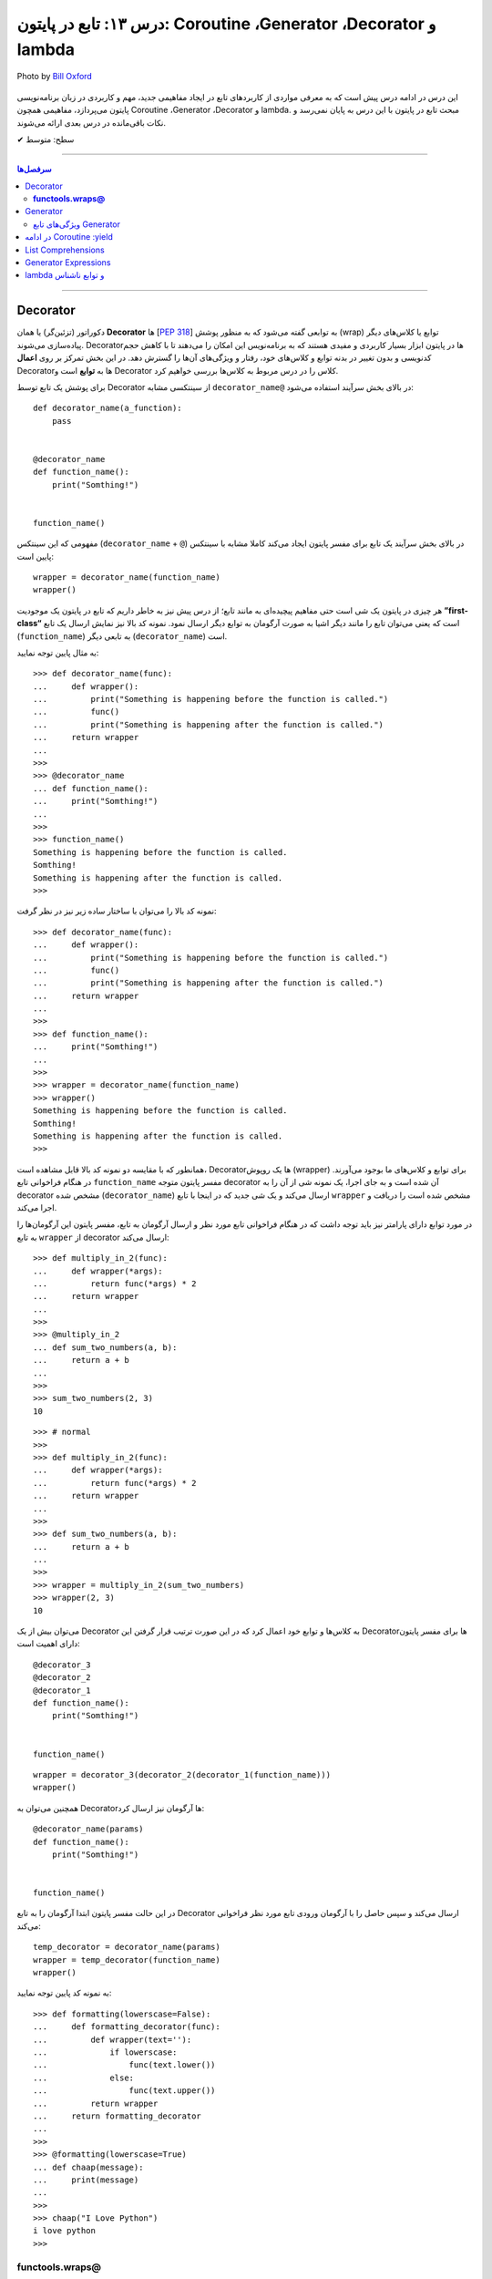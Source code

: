 .. role:: emoji-size

.. meta::
   :description: کتاب آموزش زبان برنامه نویسی پایتون به فارسی، آموزش تابع در پایتون، آموزش Decorator و  Generator در پایتون، تعریف Coroutine در پایتون، آموزش مفاهیم List Comprehensions و Generator Expressions در پایتون، آموزش lambda و توابع ناشناس در پایتون
   :keywords:  آموزش, آموزش پایتون, آموزش برنامه نویسی, پایتون, تابع, Decorator, پایتون, lambda, Generator, Coroutine


درس ۱۳: تابع در پایتون: Coroutine ،Generator ،Decorator‌ و lambda
==================================================================

.. figure:: /_static/pages/13-python-function-decorator‌-generator-coroutine-lambda.jpg
    :align: center
    :alt: تابع در پایتون: Coroutine ،Generator ،Decorator‌ و lambda

    Photo by `Bill Oxford <https://unsplash.com/photos/-fGqsewtsJY>`__

این درس در ادامه درس پیش است که به معرفی مواردی از کاربردهای تابع در ایجاد مفاهیمی جدید، مهم و کاربردی در زبان برنامه‌نویسی پایتون می‌پردازد، مفاهیمی همچون Coroutine ،Generator ،Decorator‌ و lambda. مبحث تابع در پایتون با این درس به پایان نمی‌رسد و نکات باقی‌مانده در درس بعدی ارائه می‌شوند.






:emoji-size:`✔` سطح: متوسط

----


.. contents:: سرفصل‌ها
    :depth: 2

----




Decorator
----------


دکوراتور (تزئین‌گر) یا همان **Decorator‌** ها [`PEP 318 <https://www.python.org/dev/peps/pep-0318//>`__] به توابعی گفته می‌شود که به منظور پوشش (wrap) توابع یا کلاس‌های دیگر پیاده‌سازی می‌شوند. Decorator‌ها در پایتون ابزار بسیار کاربردی و مفیدی هستند که به برنامه‌نویس این امکان را می‌دهند تا با کاهش حجم کدنویسی و بدون تغییر در بدنه توابع و کلاس‌های خود، رفتار و ویژگی‌های آن‌ها را گسترش دهد. در این بخش تمرکز بر روی **اعمال** Decorator‌ها به **توابع** است و Decorator‌ کلاس را در درس مربوط به کلاس‌ها بررسی خواهیم کرد.

برای پوشش یک تابع توسط Decorator‌ از سینتکسی مشابه ``decorator‌_name@`` در بالای بخش سرآیند استفاده می‌شود:

::

  def decorator_name(a_function):
      pass


  @decorator_name
  def function_name():
      print("Somthing!")


  function_name()

مفهومی که این سینتکس (``decorator‌_name`` + ``@``) در بالای بخش سرآیند یک تابع برای مفسر پایتون ایجاد می‌کند کاملا مشابه با سینتکس پایین است::

  wrapper = decorator_name(function_name)
  wrapper()

هر چیزی در پایتون یک شی است حتی مفاهیم پیچیده‌ای به مانند تابع؛ از درس پیش نیز به خاطر داریم که تابع در پایتون یک موجودیت **”first-class“** است که یعنی می‌توان تابع را مانند دیگر اشیا به صورت آرگومان به توابع دیگر ارسال نمود. نمونه کد بالا نیز نمایش ارسال یک تابع (``function_name``) به تابعی دیگر (``decorator‌_name``) است.


به مثال پایین توجه نمایید:

::

  >>> def decorator_name(func):
  ...     def wrapper():
  ...         print("Something is happening before the function is called.")
  ...         func()
  ...         print("Something is happening after the function is called.")
  ...     return wrapper
  ... 
  >>> 
  >>> @decorator_name
  ... def function_name():
  ...     print("Somthing!")
  ... 
  >>> 
  >>> function_name()
  Something is happening before the function is called.
  Somthing!
  Something is happening after the function is called.
  >>> 

نمونه کد بالا را می‌توان با ساختار ساده زیر نیز در نظر گرفت:

::

  >>> def decorator_name(func):
  ...     def wrapper():
  ...         print("Something is happening before the function is called.")
  ...         func()
  ...         print("Something is happening after the function is called.")
  ...     return wrapper
  ... 
  >>> 
  >>> def function_name():
  ...     print("Somthing!")
  ... 
  >>> 
  >>> wrapper = decorator_name(function_name)
  >>> wrapper()
  Something is happening before the function is called.
  Somthing!
  Something is happening after the function is called.
  >>> 

همانطور که با مقایسه دو نمونه کد بالا قابل مشاهده است، Decorator‌ها یک روپوش (wrapper) برای توابع و کلاس‌های ما بوجود می‌آورند. در هنگام فراخوانی تابع ``function_name`` مفسر پایتون متوجه decorator‌ آن شده است و به جای اجرا، یک نمونه شی از آن را به decorator‌ مشخص شده (``decorator‌_name``) ارسال می‌کند و یک شی جدید که در اینجا با تابع ``wrapper`` مشخص شده است را دریافت و اجرا می‌کند.

در مورد توابع دارای پارامتر نیز باید توجه داشت که در هنگام فراخوانی تابع مورد نظر و ارسال آرگومان به تابع، مفسر پایتون این آرگومان‌ها را به تابع ``wrapper`` از decorator‌ ارسال می‌کند::

  >>> def multiply_in_2(func):
  ...     def wrapper(*args):
  ...         return func(*args) * 2
  ...     return wrapper 
  ... 
  >>> 
  >>> @multiply_in_2
  ... def sum_two_numbers(a, b):
  ...     return a + b
  ... 
  >>> 
  >>> sum_two_numbers(2, 3)
  10

::

  >>> # normal
  >>>
  >>> def multiply_in_2(func):
  ...     def wrapper(*args):
  ...         return func(*args) * 2
  ...     return wrapper 
  ... 
  >>> 
  >>> def sum_two_numbers(a, b):
  ...     return a + b
  ... 
  >>> 
  >>> wrapper = multiply_in_2(sum_two_numbers)
  >>> wrapper(2, 3)
  10




می‌توان بیش از یک Decorator‌ به کلاس‌ها و توابع خود اعمال کرد که در این صورت ترتیب قرار گرفتن این Decorator‌ها برای مفسر پایتون دارای اهمیت است::

  @decorator_3
  @decorator_2
  @decorator_1
  def function_name():
      print("Somthing!")


  function_name()


::

  wrapper = decorator_3(decorator_2(decorator_1(function_name)))
  wrapper()


همچنین می‌توان به Decorator‌ها آرگومان نیز ارسال کرد::

  @decorator_name(params)
  def function_name():
      print("Somthing!")


  function_name()

در این حالت مفسر پایتون ابتدا آرگومان را به تابع Decorator‌ ارسال می‌کند و سپس حاصل را با آرگومان ورودی تابع مورد نظر فراخوانی می‌کند::

  temp_decorator = decorator_name(params)
  wrapper = temp_decorator(function_name)
  wrapper()

به نمونه کد پایین توجه نمایید::

  >>> def formatting(lowerscase=False):
  ...     def formatting_decorator(func):
  ...         def wrapper(text=''):
  ...             if lowerscase:
  ...                 func(text.lower())
  ...             else:
  ...                 func(text.upper())
  ...         return wrapper 
  ...     return formatting_decorator
  ... 
  >>> 
  >>> @formatting(lowerscase=True)
  ... def chaap(message):
  ...     print(message)
  ... 
  >>> 
  >>> chaap("I Love Python")
  i love python
  >>> 


**functools.wraps@**
~~~~~~~~~~~~~~~~~~~~~

در پایتون عنوانی مطرح است به نام **Higher-order functions** (توابع مرتبه بالاتر) و به توابعی گفته می‌شود که اعمالی را روی توابع دیگر انجام می‌دهند یا یک تابع جدید را به عنوان خروجی برمی‌گرداند. بر همین اساس یک ماژول به نام ``functools`` نیز در کتابخانه استاندارد پایتون قرار گرفته است که یک سری توابع کمکی و کاربردی برای این دست توابع ارائه می‌دهد [`اسناد پایتون <https://docs.python.org/3/library/functools.html>`__]. یکی از توابع داخل این ماژول ``wraps`` [`اسناد پایتون <https://docs.python.org/3/library/functools.html#functools.wraps>`__] می‌باشد.

**اما چرا معرفی این تابع در این بخش مهم است؟** وقتی ما از یک Decorator‌ استفاده می‌کنیم، اتفاقی که می‌افتد این است که یک تابع جدید جایگزین تابع اصلی ما می‌شود. به نمونه کدهای پایین توجه نمایید::

  >>> def func(x):
  ...     """does some math"""
  ...     return x + x * x
  ... 
  >>>
  >>> print(func.__name__)
  func
  >>> print(func.__doc__)
  does some math
  >>> 

::

  >>> def logged(func):
  ...     def with_logging(*args, **kwargs):
  ...         print(func.__name__ + " was called")
  ...         return func(*args, **kwargs)
  ...     return with_logging
  ... 
  >>> 
  >>> @logged
  ... def f(x):
  ...     """does some math"""
  ...     return x + x * x
  ... 
  >>> 
  >>> print(f.__name__)
  with_logging
  >>> print(f.__doc__)
  None
  >>>

:: 

  >>> # It is mean: f = logged(func)
  ... 
  >>> f = logged(func)
  >>> print(f.__name__)
  with_logging

در زمان استفاده Decorator‌ وقتی خواستیم نام تابع را چاپ کنیم ``(__print(f.__name`` نام تابع جدید (``with_logging``) چاپ شد و نه تابع اصلی (``f``).

استفاده از Decorator‌ همیشه به معنی از دست رفتن اطلاعات مربوط به تابع اصلی است که به منظور جلوگیری از این اتفاق و حفظ اطلاعات مربوط به تابع اصلی خود می‌توانیم از تابع ``wraps`` استفاده کنیم. این تابع در واقع خود یک Decorator‌ است که وظیفه آن کپی اطلاعات از تابعی که به عنوان آرگومان دریافت می‌کند به تابعی که به آن انتساب داده شده است::

  >>> from functools import wraps
  >>> 
  >>> def logged(func):
  ...     @wraps(func)
  ...     def with_logging(*args, **kwargs):
  ...         print(func.__name__ + " was called")
  ...         return func(*args, **kwargs)
  ...     return with_logging
  ... 
  >>> 
  >>> @logged
  ... def f(x):
  ...    """does some math"""
  ...    return x + x * x
  ... 
  >>> 
  >>> print(f.__name__)
  f
  >>> print(f.__doc__)
  does some math
  >>> 










لطفا به آخرین مثال از بحث Decorator‌ نیز توجه فرمایید. در این مثال زمان اجرای یک تابع را با استفاده از Decorator‌ها محاسبه خواهیم کرد [`منبع <https://realpython.com/primer-on-python-decorators/#a-few-real-world-examples>`__]::

  >>> import functools
  >>> import time
  >>> 
  >>> def timer(func):
  ...     """Print the runtime of the decorated function"""
  ...     @functools.wraps(func)
  ...     def wrapper_timer(*args, **kwargs):
  ...         start_time = time.perf_counter()   
  ...         value = func(*args, **kwargs)
  ...         end_time = time.perf_counter() 
  ...         run_time = end_time - start_time 
  ...         print(f"Finished {func.__name__!r} in {run_time:.4f} secs")
  ...         return value
  ...     return wrapper_timer
  ... 
  >>> 
  >>> @timer
  ... def waste_some_time(num_times):
  ...     result = 0
  ...     for _ in range(num_times):
  ...         for i in range(10000)
  ...             result += i**2
  ... 
  >>> 
  >>> waste_some_time(1)
  Finished 'waste_some_time' in 0.0072 secs
  >>> waste_some_time(999)
  Finished 'waste_some_time' in 2.6838 secs

در این مثال از تابع ``perf_counter`` [`اسناد پایتون <https://docs.python.org/3/library/time.html#time.perf_counter>`__] برای محاسبه فواصل زمانی (time intervals) استفاده شده که تنها از نسخه 3.3 به بعد در دسترس می‌باشد [`اطلاعات تکمیلی <https://stackoverflow.com/a/25787875/8434370>`__].

چنانچه درک کد دستور ``print`` در تابع ``wrapper_timer`` برایتان مبهم است به درس هفتم بخش **f-string** مراجعه نمایید [`درس هفتم f-string </lessons/l07.html#f-string>`__].



Generator
----------

ژنراتور (مولد) یا همان **Generator‌** ها [`PEP 255 <https://www.python.org/dev/peps/pep-0255/>`__] به توابعی گفته می‌شوند که به منظور ایجاد یک تابع با رفتاری مشابه اشیا ``iterator`` (تکرارکننده - درس نهم) پیاده‌سازی می‌گردند.

هنگام فراخوانی یک تابع معمولی، بدنه تابع اجرا می‌شود تا به یک دستور ``return`` برسد و خاتمه یابد ولی با فراخوانی یک تابع Generator‌، بدنه تابع اجرا نمی‌شود بلکه یک شی ``generator`` برگردانده خواهد شد که  می‌توان با استفاده از متد ``()__next__`` (یا ``()next`` در پایتون 2x) آن، مقادیر مورد انتظار خود را یکی پس از دیگری درخواست داد.

عملکرد Generator‌ به صورت **lazy** (کندرو) [`ویکی‌پدیا <https://en.wikipedia.org/wiki/Lazy_evaluation>`__] می‌باشد و داده‌ها را یکجا ذخیره نمی‌کند بلکه آنها را تنها در همان زمانی که درخواست می‌شوند، **تولید** (Generate) می‌کند. بنابراین در هنگام برخورد با مجموعه داده‌های بزرگ، Generator‌ها مدیریت حافظه کارآمدتری دارند و همچنین ما مجبور نیستیم پیش از استفاده از یک دنباله منتظر بمانیم تا تمام مقادیر آن تولید شوند!.

برای ایجاد یک تابع Generator تنها کافی است در یک تابع معمولی از یک یا چند دستور ``yield`` استفاده کنیم. اکنون مفسر پایتون در هنگام فراخوانی چنین تابعی یک شی ``generator`` برمی‌گرداند که توانایی تولید یک **دنباله** (Sequence) از مقادیر (یا شی) برای استفاده در کاربردهای تکرارپذیر را دارد.

سینتکس دستور ``yield`` شبیه دستور ``return`` است ولی با کاربردی متفاوت. این دستور در هر نقطه‌ای از بدنه تابع که باشد،  اجرای برنامه را  در آن نقطه متوقف می‌کند و  ما می‌توانیم با استفاده از متد ``()__next__`` (یا ``()next`` در پایتون 2x) مقدار **yield (حاصل) شده** را دریافت نماییم::


  >>> def a_generator_function():
  ...    for i in range(3):  # i: 0, 1, 2
  ...       yield i*i
  ...    return
  ... 
  >>> my_generator = a_generator_function()  # Create a generator
  >>> 
  >>> my_generator.__next__()  #  Use my_generator.next() in Python 2.x
  0
  >>> my_generator.__next__()
  1
  >>> my_generator.__next__()
  4
  >>> my_generator.__next__()
  Traceback (most recent call last):
    File "<stdin>", line 1, in <module>
  StopIteration
  >>> 

باید توجه داشت که پایان فرآیند تولید  تابع Generator توسط استثنا ``StopIteration`` گزارش می‌شود. البته در زمان استفاده از دستورهایی به مانند ``for`` این استثنا کنترل شده و حلقه پایان می‌پذیرد. نمونه کد قبل را به صورت زیر بازنویسی می‌کنیم::

  >>> def a_generator_function():
  ...    for i in range(3):  # i: 0, 1, 2
  ...       yield i*i
  ...    return
  ... 
  >>> 
  >>> for i in a_generator_function():
  ...     print(i)
  ... 
  0
  1
  4
  >>> 

به منظور درک بهتر عملکرد  تابع Generator‌، تصور کنید از شما خواسته شده است که یک تابع شخصی مشابه با تابع ``()range`` پایتون پیاده‌سازی نمایید. راهکار شما چه خواهد بود؟  ایجاد یک شی‌ای مانند لیست (list) یا تاپل خالی و پر کردن آن با استفاده از یک حلقه؟! این راهکار شاید برای ایجاد بازه‌های کوچک پاسخگو باشد ولی برای ایجاد یک بازه صد میلیونی آیا حافظه و زمان کافی در اختیار دارید؟. این مسئله را با استفاده از تابع Generator‌ به سادگی و درستی حل خواهیم کرد::

  >>> def my_range(stop):
  ...     number = 0
  ...     while number < stop:
  ...         yield number
  ...         number = number + 1
  ...     return
  ... 
  >>> 
  >>> for number in my_range(100000000):
  ...     print(number)




ویژگی‌های تابع Generator‌
~~~~~~~~~~~~~~~~~~~~~~~~~~~~~~

* تابع Generator‌ شامل یک یا چند دستور ``yield`` می‌باشد.

* در زمان فراخوانی تابع Generator‌، تابع اجرا نمی‌شود ولی در عوض یک شی از نوع ``generator`` برای آن تابع برگردانده می‌شود.

* با استفاده از دستور ``yield`` می‌توانیم در هر نقطه‌ای از تابع Generator‌ که بخواهیم توقف ایجاد کنیم و مقدار  **yield (حاصل) شده** را با استفاده از متد ``()__next__`` (یا ``()next`` در پایتون 2x) دریافت نماییم. 

* با نخستین فراخوانی متد ``()__next__`` تابع اجرا می‌شود، تا زمانی که به یک دستور ``yield`` برسد. در این زمان  دستور ``yield`` یک نتیجه تولید می‌کند و اجرای تابع متوقف می‌شود. با فراخوانی مجدد  متد ``()__next__`` اجرای تابع از ادامه همان دستور ``yield`` سر گرفته می‌شود.

* معمولا نیازی به استفاده مستقیم از متد ``()__next__`` نمی‌شود و توابع Generator‌ از طریق دستورهایی به مانند ``for`` یا  توابعی به مانند ``()sum`` و... که توانایی دریافت یک **دنباله** (Sequence) را دارند، مورد استفاده قرار می‌گیرند.

* در پایان تولید توابع Generator‌ یک  استثنا ``StopIteration`` در نقطه توقف خود گزارش می‌دهند که می‌بایست درون برنامه کنترل شود.

* فراموش نکنیم که استفاده از دستور ``return`` در هر کجا از بدنه تابع باعث پایان یافتن اجرای تابع در آن نقطه می‌شود و توابع Generator‌ نیز از این امر مسثنا نیستند!.

* با فراخوانی متد ``close`` می‌توانید یک شی Generator‌ را خاموش کنید!. توجه داشته باشید که پس از فراخوانی این متد چنانچه باز هم درخواست ایجاد مقدار ارسال (``()__next__``) شود یک  استثنا ``StopIteration`` گزارش می‌گردد.



به یک نمونه کد دیگر نیز توجه نمایید::

  >>> def countdown(n):
  ...     print("Counting down from %d" % n)
  ...     while n > 0:
  ...        yield n
  ...        n -= 1
  ...     return
  ... 
  >>> 
  >>> countdown_generator = countdown(10)
  >>> 
  >>> countdown_generator.__next__()
  Counting down from 10
  10
  >>> countdown_generator.__next__()
  9
  >>> countdown_generator.__next__()
  8
  >>> countdown_generator.__next__()
  7
  >>> 
  >>> countdown_generator.close()
  >>> 
  >>> countdown_generator.__next__()
  Traceback (most recent call last):
    File "<stdin>", line 1, in <module>
  StopIteration
  >>> 


.. tip::
    شی Generator را می‌توان با استفاده از تابع ``()list`` به شی لیست تبدیل کرد::
     
       >>> countdown_list = list(countdown(10))
       Counting down from 10
       >>> 
       >>> countdown_list
       [10, 9, 8, 7, 6, 5, 4, 3, 2, 1]
       >>> 






در ادامه Coroutine :yield
------------------------------------

از نسخه پایتون 2.5 ویژگی‌های جدیدی به تابع Generator‌ افزوده شد [`PEP 342 <https://www.python.org/dev/peps/pep-0342/>`__]. اگر داخل یک تابع، دستور ``yield`` را در سمت راست یک عملگر انتساب ``=`` قرار دهیم آنگاه تابع مذکور رفتار متفاوتی از خود نشان می‌دهد که به آن در زبان برنامه‌نویسی پایتون **Coroutine** (کوروتین) گفته می‌شود. تصور کنید که اکنون می‌توانیم مقادیر دلخواه خود را به تابع Generator‌ ارسال کنیم!::

  >>> def receiver():
  ...     print("Ready to receive")
  ...     while True:
  ...         n = (yield)
  ...         print("Got %s" % n)
  ... 
  >>> 


  >>> receiver_generator = receiver()

  >>> receiver_generator.__next__() # python 3.x - In Python 2.x use .next()
  Ready to receive

  >>> receiver_generator.send('WooW!!')
  Got WooW!!

  >>> receiver_generator.send(1)
  Got 1

  >>> receiver_generator.send(':)')
  Got :)

چگونگی اجرای یک **Coroutine** همانند یک Generator‌ است ولی با این تفاوت که متد ``()send`` نیز برای ارسال مقدار به درون تابع در اختیار است.


با فراخوانی تابع Coroutine، بدنه اجرا نمی‌شود بلکه یک شی از نوع Generator‌ برگردانده می‌شود. متد ``()__next__`` (یا ``()next`` در پایتون 2x) اجرای برنامه را به نخستین ``yield`` می‌رساند، در این نقطه تابع در وضعیت تعلیق (Suspend) قرار می‌گیرد و آماده دریافت مقدار است. متد ``()send`` مقدار مورد نظر را به تابع ارسال می‌کند که این مقدار توسط عبارت ``(yield)`` در Coroutine دریافت می‌شود. پس از دریافت مقدار، اجرای Coroutine تا رسیدن به ``yield`` بعدی (در صورت وجود) یا انتهای بدنه تابع ادامه می‌یابد.

در بحث Coroutineها برای رهایی از فراخوانی متد ``()__next__`` می‌توان از Decorator‌ها استفاده کرد::


  >>> def coroutine(func):
  ...     def start(*args,**kwargs):
  ...         generator = func(*args,**kwargs)
  ...         generator.__next__()
  ...         return generator
  ...     return start
  ...   
  >>> 
  >>> @coroutine
  ... def receiver():
  ...     print("Ready to receive")
  ...     while True:
  ...         n = (yield)
  ...         print("Got %s" % n)
  ... 
  >>> 
  >>> receiver_generator = receiver()
  >>> receiver_generator.send('Hello World')  # Note : No initial .next()/.__next__() needed


یک Coroutine می‌تواند به دفعات نامحدود اجرا شود مگر اینکه اجرای آن توسط برنامه با فراخوانی متد ``()close`` یا به خودی خود با پایان خطوط اجرای تابع، پایان بپذیرد. 

چنانچه پس از پایان Coroutine، متد ``()send`` فراخوانی شود یک استثنا ``StopIteration`` رخ خواهد داد::

  >>> receiver_generator.close()
  >>> receiver_generator.send('value')
  Traceback (most recent call last):
    File "<stdin>", line 1, in <module>
  StopIteration


یک Coroutine می‌تواند همزمان با دریافت مقدار، خروجی نیز تولید و برگرداند::

  >>> def line_splitter(delimiter=None):
  ...     print("Ready to split")
  ...     result = None
  ...     while True:
  ...         line = yield result
  ...         result = line.split(delimiter)
  ... 
  >>> 
  >>> splitter = line_splitter(",")
  >>> 
  >>> splitter.__next__()  # python 3.x - In Python 2.x use .next()
  Ready to split
  >>> 
  >>> splitter.send("A,B,C")
  ['A', 'B', 'C']
  >>> 
  >>> splitter.send("100,200,300")
  ['100', '200', '300']
  >>> 

**چه اتفاقی افتاد؟!**

تابع ``line_splitter`` با مقدار ورودی ``","`` فراخوانی می‌شود. همانطور که می‌دانیم در این لحظه تنها اتفاقی که می‌افتد ایجاد یک نمونه شی از نوع Generator‌ خواهد بود (و هیچ یک از خطوط داخل بدنه تابع اجرا نخواهد شد). با فراخوانی متد ``()__splitter.__next`` بدنه تابع به اجرا درمیاید تا به نخستین ``yield`` برسد. یعنی عبارت ``"Ready to split"`` در خروجی چاپ، متغیر ``result`` با مقدار اولیه ``None`` تعریف و در نهایت با تایید شرط دستور ``while`` اجرا به سطر ``line = yield result`` می‌رسد. در این سطر بر اساس ارزیابی عبارت سمت راست عمل انتساب، مقدار متغیر  ``result`` که برابر ``None`` است به خارج از تابع برگردانده و سپس تابع در وضعیت تعلیق (Suspend) قرار می‌گیرد. ولی باید توجه داشت که هنوز عمل انتساب در این سطر به صورت کامل به انجام نرسیده است!. در ادامه با فراخوانی متد ``("splitter.send("A,B,C``، رشته ``"A,B,C"`` در ``yield`` قرار داده می‌شود و اجرای برنامه از حالت تعلیق خارج و ادامه می‌یابد. مقدار ``yield`` به ``line`` انتساب داده می‌شود و اجرای سطر ``line = yield result`` کامل می‌شود. در سطر بعد، رشته درون متغیر ``line`` بر اساس ``delimiter`` که در ابتدا با ``","`` مقداردهی شده بود تفکیک و به متغیر ``result`` انتساب داده می‌شود (مقدار متغیر ``result`` که تا پیش از این برابر ``None`` بوده است تغییر می‌کند). با پایان خطوط بدنه و تایید دوباره درستی شرط دستور ``while``، بدنه آن یکبار دیگر اجرا می‌شود تا از نو به ``yield`` برسد یعنی به سطر ``line = yield result``. اکنون در بار دوم اجرای حلقه بر خلاف بار نخست مقدار متغیر ``result`` برابر با ``None`` نبوده و عمل yield آن یا همان بازگرداندن آن در خروجی قابل مشاهده خواهد بود یعنی مقدار ``['A', 'B', 'C']`` که در بار نخست اجرای حلقه تولید شده بود، اکنون در خروجی به نمایش در خواهد آمد و سپس تابع بار دیگر در حالت تعلیق قرار می‌گیرد (تابع منتظر فراخوانی یکی از متدهای ``()send`` یا ``()__next__`` یا ``()close`` می‌ماند). روال کار با فراخوانی متد ``("splitter.send("100,200,300`` به همین صورت ادامه می‌یابد...

در مورد سطر ``line = yield result``، می‌دانیم که برای انجام عمل انتساب ابتدا لازم است مقدار عبارت سمت راست ارزیابی و سپس به سمت چپ انتساب داده شود. یعنی مفسر پایتون ابتدا ``yield result`` را اجرا می‌کند که حاصل آن بازگرداندن مقدار متغیر ``result`` (در بار نخست اجرای حلقه = ``None``) به خارج تابع خواهد بود و سپس عبارت ``line = yield`` که مقدار ارسالی از متد ``()send`` را به متغیر ``line`` انتساب می‌دهد.

|

مبحث Coroutine گسترده‌تر از سطحی است که در این درس می‌تواند بیان شود ولی در این لحظه برای دریافت مثال‌ها، کاربرد و جزییات بیشتر در موضوع Coroutine زبان برنامه‌نویسی پایتون، ارائه آقای David Beazley در کنفرانس PyCon'2009 می‌تواند مفید باشد.  

PDF: [`A Curious Course on Coroutines and Concurrency <https://www.dabeaz.com/coroutines/Coroutines.pdf>`__]

VIDEO: [`YouTube <https://www.youtube.com/watch?v=Z_OAlIhXziw>`__]


List Comprehensions
--------------------

**List Comprehensions** به عملیاتی گفته می‌شود که در طی آن می‌توان یک تابع را به تک تک اعضای یک نوع شی لیست (list) اعمال و نتیجه را در قالب یک نوع شی لیست جدید دریافت کرد [`PEP 202 <https://www.python.org/dev/peps/pep-0202/>`__]::

  >>> numbers = [1, 2, 3, 4, 5]
  >>> squares = [n * n for n in numbers]
  >>> 
  >>> squares
  [1, 4, 9, 16, 25]
  >>> 

نمونه کد بالا برابر است با::

  >>> numbers = [1, 2, 3, 4, 5]
  >>> squares = []
  >>> for n in numbers:
  ...     squares.append(n * n)
  ... 
  >>> 
  >>> squares
  [1, 4, 9, 16, 25]


سینتکس کلی List Comprehensions به صورت زیر است::

  [expression for item1 in iterable1 if condition1
      for item2 in iterable2 if condition2
      ...
      for itemN in iterableN if conditionN]

  # This syntax is roughly equivalent to the following code:

  s = []
  for item1 in iterable1:
      if condition1:
          for item2 in iterable2:
              if condition2:
              ...
                 for itemN in iterableN:
                     if conditionN: s.append(expression)


به مثال‌هایی دیگر در این زمینه توجه نمایید::

  >>> a = [-3,5,2,-10,7,8]
  >>> b = 'abc'

  >>> [2*s for s in a]
  [-6, 10, 4, -20, 14, 16]

  >>> [s for s in a if s >= 0]
  [5, 2, 7, 8]

  >>> [(x,y) for x in a for y in b if x > 0]
  [(5, 'a'), (5, 'b'), (5, 'c'), (2, 'a'), (2, 'b'), (2, 'c'), (7, 'a'), (7, 'b'), (7, 'c'), (8, 'a'), (8, 'b'), (8, 'c')]

  >>> import math
  >>> c = [(1,2), (3,4), (5,6)]
  >>> [math.sqrt(x*x+y*y) for x,y in c]
  [2.23606797749979, 5.0, 7.810249675906654]


توجه داشته باشید، چنانچه نتیجه اعمال List Comprehensions در هر نوبت شامل بیش از یک عضو باشد، می‌بایست مقادیر نتایج در داخل یک پرانتز قرار داده شوند (به صورت یک شی تاپل - tuple). 

به نمونه ``[x,y) for x in a for y in b if x > 0)]`` و خروجی آن توجه نمایید. با توجه به این موضوع عبارت زیر از نظر مفسر پایتون نادرست می‌باشد::

  >>> [x,y for x in a for y in b]
    File "<stdin>", line 1
      [x,y for x in a for y in b]
             ^
  SyntaxError: invalid syntax
  >>> 

یک نکته مهم دیگر باقی‌مانده است. به نمونه کد پایین در دو نسخه پایتون 3x و 2x توجه نمایید::

  # Python 3.x

  >>> x = 'before'
  >>> a = [x for x in (1, 2, 3)]
  >>> 
  >>> x
  'before'

::

  # Python 2.x

  >>> x = 'before'
  >>> a = [x for x in (1, 2, 3)]
  >>> 
  >>> x
  3

هر دو کد یکسان هستند ولی در نسخه 2x به دلیل اینکه متغیرهای تکرار تعریف شده - در اینجا ``x`` - در یک حوزه (scope) جداگانه در نظر گرفته نمی‌شوند، با تغییر مقدار آنها در داخل عبارت، مقدار همنام موجود در حوزه بیرونی عبارت نیز تغییر داده می‌شود. این به بیان آقای روسوم "dirty little secret" در نسخه 3x برطرف گردیده است. [`توضیحات بیشتر <https://stackoverflow.com/a/4199355/8434370>`__]

Generator Expressions
----------------------

عملکرد **Generator Expressions** مشابه **List Comprehensions** است ولی با خاصیت یک شی Generator و برای ایجاد آن کافی است به جای براکت ``[]`` در List Comprehensions از پرانتز ``()`` استفاده کنیم. [`PEP 289 <https://www.python.org/dev/peps/pep-0289/>`__]::

  >>> a = [1, 2, 3, 4]
  >>> b = (10*i for i in a)
  >>> 
  >>> 
  >>> b
  <generator object <genexpr> at 0x7f488703aca8>
  >>> 
  >>> b.__next__()  # python 3.x - In Python 2.x use .next()
  10
  >>> b.__next__()  # python 3.x - In Python 2.x use .next()
  20
  >>> 

درک تفاوت Generator Expressions و List Comprehensions بسیار مهم است. خروجی یک **List Comprehensions** دقیقا همان نتیجه انجام عملیات در قالب یک شی لیست است در حالی که خروجی یک **Generator Expressions** شی است که می‌داند چگونه نتایج را مرحله به مرحله تولید کند. درک این دست موضوعات نقش مهمی در بالا بردن کارایی (Performance) برنامه و مصرف حافظه (Memory) خواهد داشت.

با اجرای نمونه کد پایین؛ از میان تمام سطرهای داخل فایل The_Zen_of_Python.txt، سطرهایی که به صورت کامنت در زبان پایتون باشند چاپ می‌شوند:

.. code-block:: text
    :linenos:

    Beautiful is better than ugly.
    Explicit is better than implicit.
    Simple is better than complex.
    Complex is better than complicated.
    Flat is better than nested.
    Sparse is better than dense.
    Readability counts.
    Special cases aren't special enough to break the rules.
    Although practicality beats purity.
    Errors should never pass silently.
    Unless explicitly silenced.
    In the face of ambiguity, refuse the temptation to guess.
    There should be one-- and preferably only one --obvious way to do it.
    Although that way may not be obvious at first unless you're Dutch.
    Now is better than never.
    Although never is often better than *right* now.
    If the implementation is hard to explain, it's a bad idea.
    If the implementation is easy to explain, it may be a good idea.
    Namespaces are one honking great idea -- let's do more of those!
    ------------------------------------------------------------------
    # File Name: The_Zen_of_Python.txt
    # The Zen of Python
    # PEP 20: https://www.python.org/dev/peps/pep-0020

::

  >>> file = open("/home/saeid/Documents/The_Zen_of_Python.txt")
  >>> lines = (t.strip() for t in file) 
  >>> comments = (t for t in lines if t[0] == '#')
  >>> for c in comments:
  ...     print(c)
  ... 
  # File Name: The_Zen_of_Python.txt
  # The Zen of Python
  # PEP 20: https://www.python.org/dev/peps/pep-0020
  >>>

در سطر یکم، فایل The_Zen_of_Python.txt باز شده و در سطر دوم یک شی Generator برای دستیابی و strip کردن (حذف کاراکترهای خالی (space) احتمالی در ابتدا و انتهای متن سطر) آن‌ها به شیوه  **Generator Expressions** به دست آمده است. توجه داشته باشید که سطرهای فایل هنوز خوانده نشده‌اند و تنها امکان درخواست و پیمایش سطر به سطر فایل ایجاد شده است. در سطر سوم با ایجاد یک شی Generator دیگر (باز هم به شیوه **Generator Expressions**) امکان فیلتر سطرهای کامنت مانند در داخل فایل را به کمک شی ``lines`` مرحله قبل، به دست آورده‌ایم. ولی هنوز سطرهای فایل خوانده نشده‌اند چرا که هنوز درخواستی مبنی بر تولید به هیچ یک از دو شی Generator ایجاد شده (``lines`` و ``comments``) ارسال نشده است. تا اینکه بالاخره در سطر چهارم دستور حلقه ``for`` شی ``comments`` را به جریان می‌اندازد و این شی نیز بر اساس عملیات تعریف شده برای آن، شی  ``lines`` را به جریان در می‌آورد.

فایل The_Zen_of_Python.txt مورد استفاده در این مثال حجم بسیار کمی دارد ولی تاثیر به کار گرفتن **Generator Expressions** در این مثال را می‌توانید با استخراج کامنت‌های یک فایل چند گیگابایتی مشاهده نمایید!

.. tip::
    شی Generator ایجاد شده  به شیوه  **Generator Expressions** را نیز می‌توان با استفاده از تابع ``()list`` به شی لیست تبدیل کرد::
     
       >>> comment_list = list(comments)
       >>> comment_list
       ['# File Name: The_Zen_of_Python.txt', 
       '# The Zen of Python', 
       '# PEP 20: https://www.python.org/dev/peps/pep-0020']



lambda و توابع ناشناس
---------------------------

در زبان برنامه‌نویسی پایتون توابع ناشناس (Anonymous functions) یا **Lambda functions** توابعی هستند که می‌توانند هر تعداد آرگومان داشته باشند ولی بدنه آن‌ها می‌بایست تنها شامل یک عبارت باشد. برای ساخت این دست توابع از کلمه کلیدی ``lambda`` استفاده می‌شود. الگوی ساختاری این نوع تابع به صورت زیر است::

  lambda args : expression

در این الگو ``args`` معرف هر تعداد آرگومان است که با استفاده از کاما (``,``) از یکدیگر جدا شده‌اند و ``expression`` بیانگر تنها یک عبارت پایتونی است که شامل دستوراتی همچون ``for`` یا ``while`` نمی‌شود.


به عنوان نمونه تابع پایین را در نظر بگیرید::

  >>> def a_function(x, y):
  ...     return x + y
  ... 
  >>>
  >>> a_function(2, 3)
  5

این تابع در فرم ناشناس به صورت زیر خواهد بود::

  >>> a_function = lambda x,y : x+y
  >>> a_function(2, 3)
  5

یا::

  >>> (lambda x,y: x+y)(2, 3)
  5


**کاربرد اصلی Lambda functions کجاست؟**

این دست توابع بیشتر در مواقعی که می‌خواهیم یک تابع کوتاه را به عنوان آرگومان به تابعی دیگر ارسال کنیم کاربرد دارند. 

برای نمونه از درس هشتم به یاد داریم که برای مرتب‌سازی اعضای یک شی لیست از متد ``()sort`` استفاده و بیان شد که متد ``()sort`` آرگومان اختیاری با نام ``key`` دارد که می‌توان با ارسال یک تابع تک آرگومانی به آن عمل دلخواهی را بر روی تک تک عضوهای لیست مورد نظر، پیش از مقایسه و مرتب‌سازی به انجام رساند (به عنوان مثال: تبدیل حروف بزرگ به کوچک)::

  >>> L = ['a', 'D', 'c', 'B', 'e', 'f', 'G', 'h']

  >>> L.sort()

  >>> L
  ['B', 'D', 'G', 'a', 'c', 'e', 'f', 'h']

  >>> L.sort(key=lambda n: n.lower())

  >>> L
  ['a', 'B', 'c', 'D', 'e', 'f', 'G', 'h']
  >>> 










|

----

:emoji-size:`😊` امیدوارم مفید بوده باشه

`لطفا دیدگاه و سوال‌های مرتبط با این درس خود را در کدرز مطرح نمایید. <http://www.coderz.ir/python-tutorial-function-decorator-generator-yield-coroutine-lambda/>`_



